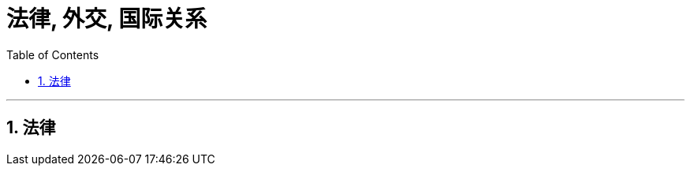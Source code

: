 
= 法律, 外交, 国际关系
:toc: left
:toclevels: 3
:sectnums:
:stylesheet: myAdocCss.css

'''

== 法律











